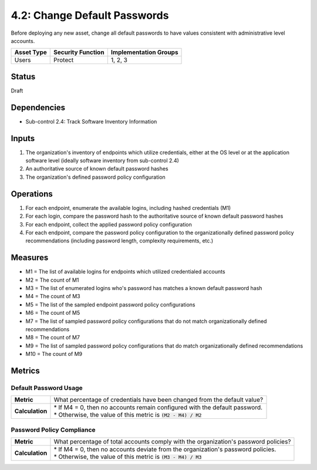 4.2: Change Default Passwords
=============================
Before deploying any new asset, change all default passwords to have values consistent with administrative level accounts.

.. list-table::
	:header-rows: 1

	* - Asset Type
	  - Security Function
	  - Implementation Groups
	* - Users
	  - Protect
	  - 1, 2, 3

Status
------
Draft

Dependencies
------------
* Sub-control 2.4: Track Software Inventory Information

Inputs
------
#. The organization's inventory of endpoints which utilize credentials, either at the OS level or at the application software level (ideally software inventory from sub-control 2.4)
#. An authoritative source of known default password hashes
#. The organization's defined password policy configuration

Operations
----------
#. For each endpoint, enumerate the available logins, including hashed credentials (M1)
#. For each login, compare the password hash to the authoritative source of known default password hashes
#. For each endpoint, collect the applied password policy configuration
#. For each endpoint, compare the password policy configuration to the organizationally defined password policy recommendations (including password length, complexity requirements, etc.)

Measures
--------
* M1 = The list of available logins for endpoints which utilized credentialed accounts
* M2 = The count of M1
* M3 = The list of enumerated logins who's password has matches a known default password hash
* M4 = The count of M3
* M5 = The list of the sampled endpoint password policy configurations
* M6 = The count of M5
* M7 = The list of sampled password policy configurations that do not match organizationally defined recommendations
* M8 = The count of M7
* M9 = The list of sampled password policy configurations that do match organizationally defined recommendations
* M10 = The count of M9

Metrics
-------

Default Password Usage
^^^^^^^^^^^^^^^^^^^^^^
.. list-table::

	* - **Metric**
	  - | What percentage of credentials have been changed from the default value?
	* - **Calculation**
	  - | * If M4 = 0, then no accounts remain configured with the default password.
	    | * Otherwise, the value of this metric is :code:`(M2 - M4) / M2`

Password Policy Compliance
^^^^^^^^^^^^^^^^^^^^^^^^^^
.. list-table::

	* - **Metric**
	  - | What percentage of total accounts comply with the organization's password policies?
	* - **Calculation**
	  - | * If M4 = 0, then no accounts deviate from the organization's password policies.
	    | * Otherwise, the value of this metric is :code:`(M3 - M4) / M3`

.. history
.. authors
.. license
